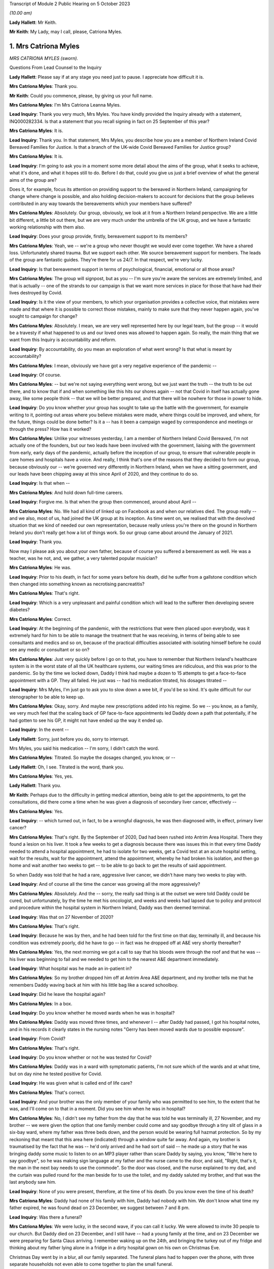 Transcript of Module 2 Public Hearing on 5 October 2023

*(10.00 am)*

**Lady Hallett**: Mr Keith.

**Mr Keith**: My Lady, may I call, please, Catriona Myles.

1. Mrs Catriona Myles
=====================

*MRS CATRIONA MYLES (sworn).*

Questions From Lead Counsel to the Inquiry

**Lady Hallett**: Please say if at any stage you need just to pause. I appreciate how difficult it is.

**Mrs Catriona Myles**: Thank you.

**Mr Keith**: Could you commence, please, by giving us your full name.

**Mrs Catriona Myles**: I'm Mrs Catriona Leanna Myles.

**Lead Inquiry**: Thank you very much, Mrs Myles. You have kindly provided the Inquiry already with a statement, INQ000282334. Is that a statement that you recall signing in fact on 25 September of this year?

**Mrs Catriona Myles**: It is.

**Lead Inquiry**: Thank you. In that statement, Mrs Myles, you describe how you are a member of Northern Ireland Covid Bereaved Families for Justice. Is that a branch of the UK-wide Covid Bereaved Families for Justice group?

**Mrs Catriona Myles**: It is.

**Lead Inquiry**: I'm going to ask you in a moment some more detail about the aims of the group, what it seeks to achieve, what it's done, and what it hopes still to do. Before I do that, could you give us just a brief overview of what the general aims of the group are?

Does it, for example, focus its attention on providing support to the bereaved in Northern Ireland, campaigning for change where change is possible, and also holding decision-makers to account for decisions that the group believes contributed in any way towards the bereavements which your members have suffered?

**Mrs Catriona Myles**: Absolutely. Our group, obviously, we look at it from a Northern Ireland perspective. We are a little bit different, a little bit out there, but we are very much under the umbrella of the UK group, and we have a fantastic working relationship with them also.

**Lead Inquiry**: Does your group provide, firstly, bereavement support to its members?

**Mrs Catriona Myles**: Yeah, we -- we're a group who never thought we would ever come together. We have a shared loss. Unfortunately shared trauma. But we support each other. We source bereavement support for members. The leads of the group are fantastic guides. They're there for us 24/7. In that respect, we're very lucky.

**Lead Inquiry**: Is that bereavement support in terms of psychological, financial, emotional or all those areas?

**Mrs Catriona Myles**: The group will signpost, but as you -- I'm sure you're aware the services are extremely limited, and that is actually -- one of the strands to our campaign is that we want more services in place for those that have had their lives destroyed by Covid.

**Lead Inquiry**: Is it the view of your members, to which your organisation provides a collective voice, that mistakes were made and that where it is possible to correct those mistakes, mainly to make sure that they never happen again, you've sought to campaign for change?

**Mrs Catriona Myles**: Absolutely. I mean, we are very well represented here by our legal team, but the group -- it would be a travesty if what happened to us and our loved ones was allowed to happen again. So really, the main thing that we want from this Inquiry is accountability and reform.

**Lead Inquiry**: By accountability, do you mean an exploration of what went wrong? Is that what is meant by accountability?

**Mrs Catriona Myles**: I mean, obviously we have got a very negative experience of the pandemic --

**Lead Inquiry**: Of course.

**Mrs Catriona Myles**: -- but we're not saying everything went wrong, but we just want the truth -- the truth to be out there, and to know that if and when something like this hits our shores again -- not that Covid in itself has actually gone away, like some people think -- that we will be better prepared, and that there will be nowhere for those in power to hide.

**Lead Inquiry**: Do you know whether your group has sought to take up the battle with the government, for example writing to it, pointing out areas where you believe mistakes were made, where things could be improved, and where, for the future, things could be done better? Is it a -- has it been a campaign waged by correspondence and meetings or through the press? How has it worked?

**Mrs Catriona Myles**: Unlike your witnesses yesterday, I am a member of Northern Ireland Covid Bereaved, I'm not actually one of the founders, but our two leads have been involved with the government, liaising with the government from early, early days of the pandemic, actually before the inception of our group, to ensure that vulnerable people in care homes and hospitals have a voice. And really, I think that's one of the reasons that they decided to form our group, because obviously our -- we're governed very differently in Northern Ireland, when we have a sitting government, and our leads have been chipping away at this since April of 2020, and they continue to do so.

**Lead Inquiry**: Is that when --

**Mrs Catriona Myles**: And hold down full-time careers.

**Lead Inquiry**: Forgive me. Is that when the group then commenced, around about April --

**Mrs Catriona Myles**: No. We had all kind of linked up on Facebook as and when our relatives died. The group really -- and we also, most of us, had joined the UK group at its inception. As time went on, we realised that with the devolved situation that we kind of needed our own representation, because really unless you're there on the ground in Northern Ireland you don't really get how a lot of things work. So our group came about around the January of 2021.

**Lead Inquiry**: Thank you.

Now may I please ask you about your own father, because of course you suffered a bereavement as well. He was a teacher, was he not, and, we gather, a very talented popular musician?

**Mrs Catriona Myles**: He was.

**Lead Inquiry**: Prior to his death, in fact for some years before his death, did he suffer from a gallstone condition which then changed into something known as necrotising pancreatitis?

**Mrs Catriona Myles**: That's right.

**Lead Inquiry**: Which is a very unpleasant and painful condition which will lead to the sufferer then developing severe diabetes?

**Mrs Catriona Myles**: Correct.

**Lead Inquiry**: At the beginning of the pandemic, with the restrictions that were then placed upon everybody, was it extremely hard for him to be able to manage the treatment that he was receiving, in terms of being able to see consultants and medics and so on, because of the practical difficulties associated with isolating himself before he could see any medic or consultant or so on?

**Mrs Catriona Myles**: Just very quickly before I go on to that, you have to remember that Northern Ireland's healthcare system is in the worst state of all the UK healthcare systems, our waiting times are ridiculous, and this was prior to the pandemic. So by the time we locked down, Daddy I think had maybe a dozen to 15 attempts to get a face-to-face appointment with a GP. They all failed. He just was -- had his medication titrated, his dosages titrated --

**Lead Inquiry**: Mrs Myles, I'm just go to ask you to slow down a wee bit, if you'd be so kind. It's quite difficult for our stenographer to be able to keep up.

**Mrs Catriona Myles**: Okay, sorry. And maybe new prescriptions added into his regime. So we -- you know, as a family, we very much feel that the scaling back of GP face-to-face appointments led Daddy down a path that potentially, if he had gotten to see his GP, it might not have ended up the way it ended up.

**Lead Inquiry**: In the event --

**Lady Hallett**: Sorry, just before you do, sorry to interrupt.

Mrs Myles, you said his medication -- I'm sorry, I didn't catch the word.

**Mrs Catriona Myles**: Titrated. So maybe the dosages changed, you know, or --

**Lady Hallett**: Oh, I see. Titrated is the word, thank you.

**Mrs Catriona Myles**: Yes, yes.

**Lady Hallett**: Thank you.

**Mr Keith**: Perhaps due to the difficulty in getting medical attention, being able to get the appointments, to get the consultations, did there come a time when he was given a diagnosis of secondary liver cancer, effectively --

**Mrs Catriona Myles**: Yes.

**Lead Inquiry**: -- which turned out, in fact, to be a wrongful diagnosis, he was then diagnosed with, in effect, primary liver cancer?

**Mrs Catriona Myles**: That's right. By the September of 2020, Dad had been rushed into Antrim Area Hospital. There they found a lesion on his liver. It took a few weeks to get a diagnosis because there was issues this in that every time Daddy needed to attend a hospital appointment, he had to isolate for two weeks, get a Covid test at an acute hospital setting, wait for the results, wait for the appointment, attend the appointment, whereby he had broken his isolation, and then go home and wait another two weeks to get -- to be able to go back to get the results of said appointment.

So when Daddy was told that he had a rare, aggressive liver cancer, we didn't have many two weeks to play with.

**Lead Inquiry**: And of course all the time the cancer was growing all the more aggressively?

**Mrs Catriona Myles**: Absolutely. And the -- sorry, the really sad thing is at the outset we were told Daddy could be cured, but unfortunately, by the time he met his oncologist, and weeks and weeks had lapsed due to policy and protocol and procedure within the hospital system in Northern Ireland, Daddy was then deemed terminal.

**Lead Inquiry**: Was that on 27 November of 2020?

**Mrs Catriona Myles**: That's right.

**Lead Inquiry**: Because he was by then, and he had been told for the first time on that day, terminally ill, and because his condition was extremely poorly, did he have to go -- in fact was he dropped off at A&E very shortly thereafter?

**Mrs Catriona Myles**: Yes, the next morning we got a call to say that his bloods were through the roof and that he was -- his liver was beginning to fail and we needed to get him to the nearest A&E department immediately.

**Lead Inquiry**: What hospital was he made an in-patient in?

**Mrs Catriona Myles**: So my brother dropped him off at Antrim Area A&E department, and my brother tells me that he remembers Daddy waving back at him with his little bag like a scared schoolboy.

**Lead Inquiry**: Did he leave the hospital again?

**Mrs Catriona Myles**: In a box.

**Lead Inquiry**: Do you know whether he moved wards when he was in hospital?

**Mrs Catriona Myles**: Daddy was moved three times, and whenever I -- after Daddy had passed, I got his hospital notes, and in his records it clearly states in the nursing notes "Gerry has been moved wards due to possible exposure".

**Lead Inquiry**: From Covid?

**Mrs Catriona Myles**: That's right.

**Lead Inquiry**: Do you know whether or not he was tested for Covid?

**Mrs Catriona Myles**: Daddy was in a ward with symptomatic patients, I'm not sure which of the wards and at what time, but on day nine he tested positive for Covid.

**Lead Inquiry**: He was given what is called end of life care?

**Mrs Catriona Myles**: That's correct.

**Lead Inquiry**: And your brother was the only member of your family who was permitted to see him, to the extent that he was, and I'll come on to that in a moment. Did you see him when he was in hospital?

**Mrs Catriona Myles**: No, I didn't see my father from the day that he was told he was terminally ill, 27 November, and my brother -- we were given the option that one family member could come and say goodbye through a tiny slit of glass in a six-bay ward, where my father was three beds down, and the person would be wearing full hazmat protection. So by my reckoning that meant that this area here (indicated) through a window quite far away. And again, my brother is traumatised by the fact that he was -- he'd only arrived and he had sort of said -- he made up a story that he was bringing daddy some music to listen to on an MP3 player rather than scare Daddy by saying, you know, "We're here to say goodbye", so he was making sign language at my father and the nurse came to the door, and said, "Right, that's it, the man in the next bay needs to use the commode". So the door was closed, and the nurse explained to my dad, and the curtain was pulled round for the man beside for to use the toilet, and my daddy saluted my brother, and that was the last anybody saw him.

**Lead Inquiry**: None of you were present, therefore, at the time of his death. Do you know even the time of his death?

**Mrs Catriona Myles**: Daddy had none of his family with him, Daddy had nobody with him. We don't know what time my father expired, he was found dead on 23 December, we suggest between 7 and 8 pm.

**Lead Inquiry**: Was there a funeral?

**Mrs Catriona Myles**: We were lucky, in the second wave, if you can call it lucky. We were allowed to invite 30 people to our church. But Daddy died on 23 December, and I still have -- had a young family at the time, and on 23 December we were preparing for Santa Claus arriving. I remember waking up on the 24th, and bringing the turkey out of my fridge and thinking about my father lying alone in a fridge in a dirty hospital gown on his own on Christmas Eve.

Christmas Day went by in a blur, all our family separated. The funeral plans had to happen over the phone, with three separate households not even able to come together to plan the small funeral.

I checked out. I just felt that if it wasn't going to be a funeral worthy of my father's life, I didn't really want any part in it. We went to visit him in the chapel of rest, and in Northern Ireland wakes are -- wakes happen before funerals in Northern Ireland, and they're a massive part of our culture, and they're a massive part of a grieving ritual. That didn't happen. And when I visited Daddy in the chapel of rest, whereby I felt he should never have had to have been -- he should have been in his own home, although deceased -- I just remember looking at that coffin and thinking to myself: that could be a bag of potatoes in that coffin, how do I know what's in that coffin?

It was one of the most detached, surreal experiences of my life, and that was on Boxing Day. So Christmas Day was the weirdest experience. I can barely explain it.

**Lead Inquiry**: From your own terrible experience and the experiences of the members of the group of which you're a member, have you raised -- has your group raised -- a number of concerns, expressed across large numbers of people, relating to the deaths of their loved ones which form the basis of the campaign which your group has pursued?

**Mrs Catriona Myles**: There are wide-ranging concerns, and there are themes and strands to lots of those concerns.

**Lead Inquiry**: Picking up some of those themes, Mrs Myles, in your statement you turn firstly to the high level issue of the differences in decision-making between Northern Ireland and Westminster. Has it appeared to many of your members that there's a lack of clarity or understanding as to the extent to which Northern Ireland made decisions for itself and for its own people, as opposed to Westminster being the driver behind the imposition of society-wide restrictions and decisions on Northern Ireland society? Has that been a big area of concern?

**Mrs Catriona Myles**: That has been a theme. And I'm very conscious that when I finish today you're going to hear from people with lots of letters to their names and things, experts in their field, but our group and the people I represent, we're the experts on what happens when it all goes very wrong, and one of the opinions in our group is that Stormont basically did what Westminster told them to do.

**Lead Inquiry**: None of us are necessarily privy to government decisions behind the scenes, how they're made, at least until there's an Inquiry of this sort. From your perspective, and the perspective of your members, was there a degree of clarity? Were you, do you feel, properly informed as to the developments which flowed from the decisions that were being made? Were you kept, in essence, in the loop, do you feel?

**Mrs Catriona Myles**: There certainly wasn't clarity. If anything, the opposite. Very often you would watch the reports in the evening and the updates, and it wasn't clear whether we were following what Westminster were saying or waiting to hear what the devolved government would tell us to do. There needed to be more cohesion and more communication, in our eyes, with the two governments, and it seemed, particularly in hindsight, that Northern Ireland didn't really have a seat at the table with the big boys, they were just told: this is how much money you're getting, this is what you should do. You know, and that's what happened.

And generally there was a two-week lag, we found, with Northern Ireland, so that if a new rule came in here, we were sort of made to feel that our guys were going to go away and think about it, but in reality two weeks later they just stood up and told us to do what had been said here two weeks prior.

**Lead Inquiry**: So has concern also been expressed about the timings of the decisions that were made? So, for example, the timings of decisions in relation to travel restrictions or social restrictions or society-wide interventions such as the lockdowns?

**Mrs Catriona Myles**: Absolutely. One standout is the fact that, of course, there's no denying -- doesn't matter what political persuasion you are, we share an island with the Republic of Ireland and the rules and legislation set out in Westminster didn't really allow for the fact that we had a land border that -- whereby meant that in some cases, on, for example, the Derry and Donegal border, you could have a house on one side of a fence having to abide by one set of rules and legislations and yet the neighbours on the other side of that fence had a completely different set of rules. And then because of that you had people that were moving about through the two different regions for work purposes, social purposes, et cetera. It got so confusing at times for people, it was very hard for normal people to work out if they were abiding by the rules, which rules they were abiding by.

And another thing I think is relevant is that we found in hindsight that Northern Ireland actually seemed to be two weeks behind in the curve at most times from the mainland, and I wonder -- this is personal -- if we had enacted what was said here at the beginning of the two weeks, rather than having the lag, would our curve have been slightly dampened?

**Lead Inquiry**: And would more people have survived?

**Mrs Catriona Myles**: Absolutely.

**Lead Inquiry**: Looking at the healthcare structures generally, and of course hospitals -- and your father of course died in the Antrim Hospital -- is -- I mean, it's obvious, nosocomial infection is a huge issue for many of your members, the catching of Covid in hospital.

But do the concerns of your members go wider than that? Have some of them expressed concern about whether or not, due to age or vulnerability, their loved ones were given up on, or, because of the demands being placed on the system, they simply didn't receive the levels of medical care that they were absolutely entitled to receive?

**Mrs Catriona Myles**: Absolutely. Within my statement, we had a case whereby a lady felt her mother was being telephone triaged with some sort of form, and because of her age was deemed not worthy of any life-saving treatment.

I remember reading an article by Sandy Toksvig, and in it she said there shouldn't be a hierarchy for life, and it seemed very much like, nearly a fatalistic approach, that if you had underlying issues, if you're an ethnic minority, if you were aged, whatever that is, in society -- you know, at what age do you become aged, I don't know -- that those lives were more expendable and weren't worthy of the same interventions.

**Lead Inquiry**: Is palliative or end of life care also another issue, another area about which a great deal of concern has been expressed?

**Mrs Catriona Myles**: It's an issue that's extremely triggering for our families. Lots of families, including my own, feel that the end of life pathway, even the structure that they were using, the Liverpool Pathway, years ago was deemed inappropriate, and that the medications used really hastened death in lots of cases.

**Lead Inquiry**: Did many of your members lose loved ones in the care sector?

**Mrs Catriona Myles**: Absolutely. We have massive concerns with -- that we now know that the care sector was flooded with non-tested residents at the beginning of the Covid outbreak. But we also had a situation whereby maybe someone was being transferred from a care home to a hospital, the families weren't maybe being told that that person was symptomatic of Covid, that person unfortunately maybe passed away in hospital, but the care home were never informed by the hospital that that person had Covid, therefore the other residents had been exposed.

And another issue is the isolation for residents in care homes. You know, it must have just been like prison to those poor people at that time, you know, being basically locked in tiny square boxes for many hours of the day, you know, and having zero autonomy.

**Lead Inquiry**: You've described your own father's funeral. Are the restrictions that were placed on funerals and wakes and social rituals associated with the passing, is that also another area about which a great deal of concern has been expressed?

**Mrs Catriona Myles**: Yes, and in Northern Ireland particularly it's of such importance to us within our culture. I mean, from my perspective, we were actually one of the -- being wave 2 -- one of the luckier families, in that we did get to have a small -- pathetic -- funeral, but at the very start -- and some people might say, well, the government didn't know what was coming down the track. I don't think that's true. I think they just didn't act quick enough. But some people -- I have a cousin who got a phone call to say, "Your daddy will be buried at such and such a time if you would like to say a prayer in your home", and four men in hazmat suits just placed that coffin in the ground at a certain time on a certain day, with masses of open graves around. That was in 2020. And then the step up from that was the six-person funeral. And I can only imagine, if you have an immediate family of more than six people, how could you ever choose which six people went to your loved one's funeral?

**Lead Inquiry**: Finally, Mrs Myles, your statement identifies another big area of concern, which is the damage done to public trust in government by virtue of the revelations of the behaviour in Downing Street and elsewhere during particularly the middle and later parts of the pandemic.

Why is that an issue of such great concern to your members? I don't want you to answer by virtue, please, of the merits or demerits of partying, but in terms of the damage that was done to society's belief and trust in government.

**Mrs Catriona Myles**: Yeah. Yes. This is an area I've been very vocal about, and I'm not here -- I'm not an expert, I haven't got all the details, but one thing I will say is that some people think, you know, "Christmas parties, it was Christmas", we have a family that when their parent was dying, alone, and it was May of 2020, we now know, and it's in the public realm, that one of these parties was going on. And it's just disgusting. It's galling that the same people that were making these draconian rules thought, "Rules for some", but were above the rules and, "Sure, what they don't know will never hurt them". But the thing about the modern day is the truth will always come out. And for us, we get very angry about it, and we don't -- you know, public that haven't been touched by this, I get it, if it doesn't visit your door, you don't really get it, but we're still living through this.

And so many people have so many opinions. We have the Covid deniers, the arguments about vaccinations, we have all that, and we still have to try to live our lives, process our grief, and hold our loved ones' memory in our heart against the backdrop of all the politics that are going around, you know, surrounding Covid. So when there are likes of these parties going on, it just adds insult to injury for the bereaved families.

**Mr Keith**: Mrs Myles, thank you very much.

**The Witness**: Could I very, very briefly, because I know you're under pressure. I just wanted to say what a privilege it is that my father's story was heard today, but I am a corporate witness for every family in Northern Ireland, and I hope that today you will remember every mother, father, brother, sister, husband, wife, that are feeling how I feel or have suffered and lost, and the -- ultimately I am telling my father's story because he's not here to tell it, and we want to know why our loved ones aren't here.

**Lady Hallett**: Thank you very much indeed, Mrs Myles.

I'm in no way surprised that you and your family are so traumatised, having described the circumstances of your father's death, and I'm truly sorry, and I will remember all the people you've described. As you know, I've met some of them and I hope to meet some more during the course of this Inquiry, but I will remember them, I promise.

How old were your children when your father died?

**The Witness**: My son was almost 8 and then I had one in her teens and one of 19 at that time.

**Lady Hallett**: It must have been particularly difficult with them.

**The Witness**: Yeah. And, sorry, my youngest son has autism, which played a factor, and I had meant to mention that as one of the vulnerabilities as well. You know, special needs people were really impacted terribly.

**Lady Hallett**: Yes. Well, thank you very much indeed, you have been extremely brave.

**The Witness**: Thank you, my Lady.

*(The witness withdrew)*

**Lady Hallett**: Right, I think the idea is that we have a quick break.

**Mr Keith**: Please.

**Lady Hallett**: Five minutes, please.

*(10.34 am)*

*(A short break)*

*(10.40 am)*

**Mr Keith**: Professor Nazroo, please.

